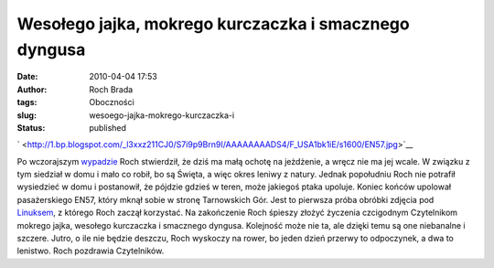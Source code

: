 Wesołego jajka, mokrego kurczaczka i smacznego dyngusa
######################################################
:date: 2010-04-04 17:53
:author: Roch Brada
:tags: Oboczności
:slug: wesoego-jajka-mokrego-kurczaczka-i
:status: published

.. raw:: html

   <div class="separator" style="clear: both; text-align: center;">

` <http://1.bp.blogspot.com/_l3xxz211CJ0/S7i9p9Brn9I/AAAAAAAADS4/F_USA1bk1iE/s1600/EN57.jpg>`__

.. raw:: html

   </div>

Po wczorajszym `wypadzie <http://gusioo.blogspot.com/2010/04/lotniczo-kolejowy-wypad-rowerowy.html>`__ Roch stwierdził, że dziś ma małą ochotę na jeżdżenie, a wręcz nie ma jej wcale. W związku z tym siedział w domu i mało co robił, bo są Święta, a więc okres leniwy z natury. Jednak popołudniu Roch nie potrafił wysiedzieć w domu i postanowił, że pójdzie gdzieś w teren, może jakiegoś ptaka upoluje. Koniec końców upolował pasażerskiego EN57, który mknął sobie w stronę Tarnowskich Gór. Jest to pierwsza próba obróbki zdjęcia pod `Linuksem <http://pl.wikipedia.org/wiki/Linux>`__, z którego Roch zaczął korzystać.
Na zakończenie Roch śpieszy złożyć życzenia czcigodnym Czytelnikom mokrego jajka, wesołego kurczaczka i smacznego dyngusa. Kolejność może nie ta, ale dzięki temu są one niebanalne i szczere.
Jutro, o ile nie będzie deszczu, Roch wyskoczy na rower, bo jeden dzień przerwy to odpoczynek, a dwa to lenistwo.
Roch pozdrawia Czytelników.

.. raw:: html

   </p>
